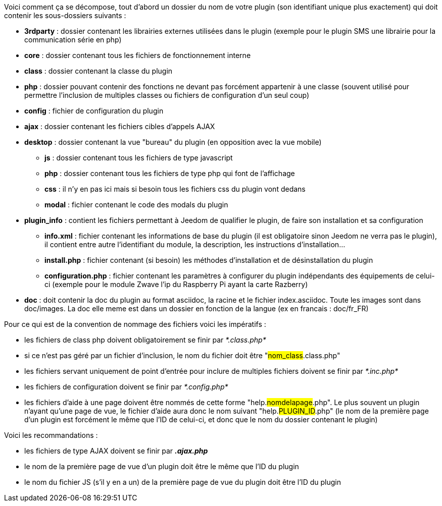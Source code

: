 Voici comment ça se décompose, tout d’abord un dossier du nom de votre plugin (son identifiant unique plus exactement) qui doit contenir les sous-dossiers suivants :

- *3rdparty* : dossier contenant les librairies externes utilisées dans le plugin (exemple pour le plugin SMS une librairie pour la communication série en php)
- *core* : dossier contenant tous les fichiers de fonctionnement interne
- *class* : dossier contenant la classe du plugin
- *php* : dossier pouvant contenir des fonctions ne devant pas forcément appartenir à une classe (souvent utilisé pour permettre l’inclusion de multiples classes ou fichiers de configuration d’un seul coup)
- *config* : fichier de configuration du plugin
- *ajax* : dossier contenant les fichiers cibles d’appels AJAX
- *desktop* : dossier contenant la vue "bureau" du plugin (en opposition avec la vue mobile)
* *js* : dossier contenant tous les fichiers de type javascript
* *php* : dossier contenant tous les fichiers de type php qui font de l’affichage
* *css* : il n’y en pas ici mais si besoin tous les fichiers css du plugin vont dedans
* *modal*  : fichier contenant le code des modals du plugin
- *plugin_info* : contient les fichiers permettant à Jeedom de qualifier le plugin, de faire son installation et sa configuration
* *info.xml* : fichier contenant les informations de base du plugin (il est obligatoire sinon Jeedom ne verra pas le plugin), il contient entre autre l’identifiant du module, la description, les instructions d’installation...
* *install.php* : fichier contenant (si besoin) les méthodes d’installation et de désinstallation du plugin
* *configuration.php* : fichier contenant les paramètres à configurer du plugin indépendants des équipements de celui-ci (exemple pour le module Zwave l’ip du Raspberry Pi ayant la carte Razberry)
- *doc* : doit contenir la doc du plugin au format asciidoc, la racine et le fichier index.asciidoc. Toute les images sont dans doc/images. La doc elle meme est dans un dossier en fonction de la langue (ex en francais : doc/fr_FR)

Pour ce qui est de la convention de nommage des fichiers voici les impératifs :

- les fichiers de class php doivent obligatoirement se finir par _*.class.php*_
- si ce n’est pas géré par un fichier d’inclusion, le nom du fichier doit être "#nom_class#.class.php"
- les fichiers servant uniquement de point d’entrée pour inclure de multiples fichiers doivent se finir par _*.inc.php*_
- les fichiers de configuration doivent se finir par _*.config.php*_
- les fichiers d’aide à une page doivent être nommés de cette forme "help.#nomdelapage#.php". Le plus souvent un plugin n’ayant qu’une page de vue, le fichier d’aide aura donc le nom suivant "help.#PLUGIN_ID#.php" (le nom de la première page d’un plugin est forcément le même que l'ID de celui-ci, et donc que le nom du dossier contenant le plugin)

Voici les recommandations :

- les fichiers de type AJAX doivent se finir par *_.ajax.php_*
- le nom de la première page de vue d’un plugin doit être le même que l’ID du plugin
- le nom du fichier JS (s’il y en a un) de la première page de vue du plugin doit être l’ID du plugin
